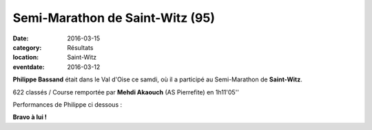 Semi-Marathon de Saint-Witz (95)
================================

:date: 2016-03-15
:category: Résultats
:location: Saint-Witz
:eventdate: 2016-03-12

**Philippe Bassand** était dans le Val d'Oise ce samdi, où il a participé au Semi-Marathon de **Saint-Witz**.

.. image:: http://assets.acr-dijon.org/stwitztopo.png

622 classés / Course remportée par **Mehdi Akaouch** (AS Pierrefite) en 1h11'05''

Performances de Philippe ci dessous :

.. image:: http://assets.acr-dijon.org/stwitz2016.jpg

**Bravo à lui !**

